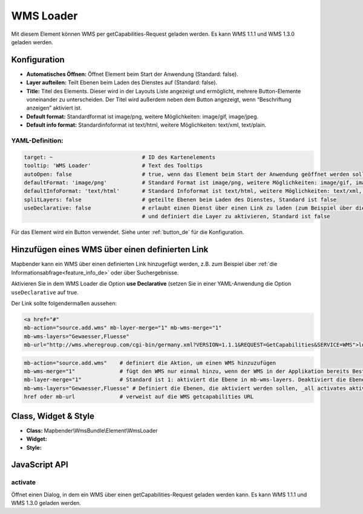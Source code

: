 .. _wms_loader_de:

WMS Loader
**********

Mit diesem Element können WMS per getCapabilities-Request geladen werden.
Es kann WMS 1.1.1 und  WMS 1.3.0 geladen werden.


.. image:: ../../../figures/wms_loader.png
     :scale: 80


Konfiguration
=============

.. image:: ../../../figures/wms_loader_configuration.png
     :scale: 80

* **Automatisches Öffnen:** Öffnet Element beim Start der Anwendung (Standard: false).
* **Layer aufteilen:** Teilt Ebenen beim Laden des Dienstes auf (Standard: false).
* **Title:** Titel des Elements. Dieser wird in der Layouts Liste angezeigt und ermöglicht, mehrere Button-Elemente voneinander zu unterscheiden. Der Titel wird außerdem neben dem Button angezeigt, wenn “Beschriftung anzeigen” aktiviert ist.
* **Default format:** Standardformat ist image/png, weitere Möglichkeiten: image/gif, image/jpeg.
* **Default info format:** Standardinfoformat ist text/html, weitere Möglichkeiten: text/xml, text/plain.

YAML-Definition:
----------------

.. code-block:: yaml

   target: ~                            # ID des Kartenelements
   tooltip: 'WMS Loader'                # Text des Tooltips
   autoOpen: false                      # true, wenn das Element beim Start der Anwendung geöffnet werden soll, der Standardwert ist false.
   defaultFormat: 'image/png'           # Standard Format ist image/png, weitere Möglichkeiten: image/gif, image/jpeg
   defaultInfoFormat: 'text/html'       # Standard Infoformat ist text/html, weitere Möglichkeiten: text/xml, text/plain
   splitLayers: false                   # geteilte Ebenen beim Laden des Dienstes, Standard ist false
   useDeclarative: false                # erlaubt einen Dienst über einen Link zu laden (zum Beispiel über die Informationsabfrage oder Suche) 
                                        # und definiert die Layer zu aktivieren, Standard ist false

Für das Element wird ein Button verwendet. Siehe unter :ref:`button_de` für die Konfiguration.

Hinzufügen eines WMS über einen definierten Link
================================================

Mapbender kann ein WMS über einen definierten Link hinzugefügt werden, z.B. zum Beispiel über :ref:`die Informationsabfrage<feature_info_de>` oder über Suchergebnisse.

Aktivieren Sie in dem WMS Loader die Option **use Declarative** (setzen Sie in einer YAML-Anwendung die Option ``useDeclarative`` auf true.


Der Link sollte folgendermaßen aussehen:

.. code-block:: html

  <a href="#"
  mb-action="source.add.wms" mb-layer-merge="1" mb-wms-merge="1"
  mb-wms-layers="Gewaesser,Fluesse" 
  mb-url="http://wms.wheregroup.com/cgi-bin/germany.xml?VERSION=1.1.1&REQUEST=GetCapabilities&SERVICE=WMS">load service</a>


.. code-block:: yaml

    mb-action="source.add.wms"    # definiert die Aktion, um einen WMS hinzuzufügen
    mb-wms-merge="1"              # fügt den WMS nur einmal hinzu, wenn der WMS in der Applikation bereits Bestandteil ist, wird dieser verwendet (Standard ist 1)
    mb-layer-merge="1"            # Standard ist 1: aktiviert die Ebene in mb-wms-layers. Deaktiviert die Ebenen nicht, die schon aktiviert sind.
    mb-wms-layers="Gewaesser,Fluesse" # Definiert die Ebenen, die aktiviert werden sollen, _all activates aktiviert alle Ebenen. Standard ist alle Ebenen sind deaktiviert.
    href oder mb-url              # verweist auf die WMS getcapabilities URL

   

Class, Widget & Style
=====================

* **Class:** Mapbender\\WmsBundle\\Element\\WmsLoader
* **Widget:** 
* **Style:**

JavaScript API
==============

activate
----------

Öffnet einen Dialog, in dem ein WMS über einen getCapabilities-Request geladen werden kann.
Es kann WMS 1.1.1 und WMS 1.3.0 geladen werden.
